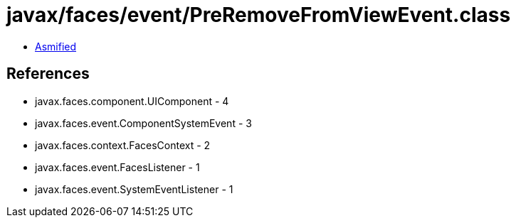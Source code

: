 = javax/faces/event/PreRemoveFromViewEvent.class

 - link:PreRemoveFromViewEvent-asmified.java[Asmified]

== References

 - javax.faces.component.UIComponent - 4
 - javax.faces.event.ComponentSystemEvent - 3
 - javax.faces.context.FacesContext - 2
 - javax.faces.event.FacesListener - 1
 - javax.faces.event.SystemEventListener - 1
